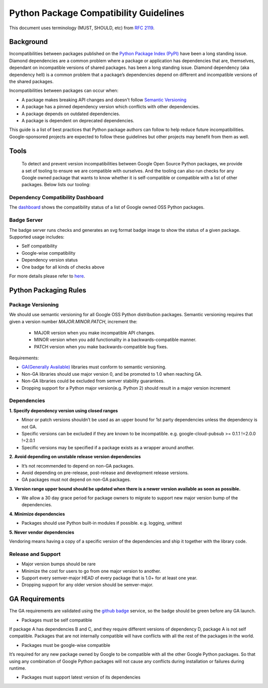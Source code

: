 Python Package Compatibility Guidelines
=======================================

This document uses terminology (MUST, SHOULD, etc) from `RFC 2119`_.

.. _RFC 2119: https://www.ietf.org/rfc/rfc2119.txt

----------
Background
----------

Incompatibilities between packages published on the `Python Package Index (PyPI)`_
have been a long standing issue. Diamond dependencies are a common problem where
a package or application has dependencies that are, themselves, dependant on
incompatible versions of shared packages.
has been a long standing issue. Diamond dependency (aka dependency hell) is a
common problem that a package’s dependencies depend on different and
incompatible versions of the shared packages.

.. _Python Package Index (PyPI): https://pypi.org/

Incompatibilities between packages can occur when:

- A package makes breaking API changes and doesn't follow `Semantic Versioning`_
- A package has a pinned dependency version which conflicts with other dependencies.
- A package depends on outdated dependencies.
- A package is dependent on deprecated dependencies.

.. _Semantic Versioning: https://semver.org/

This guide is a list of best practices that Python package authors can follow
to help reduce future incompatibilities. Google-sponsored projects are expected
to follow these guidelines but other projects may benefit from them as well.

-----
Tools
-----

    To detect and prevent version incompatibilities between Google Open Source Python
    packages, we provide a set of tooling to ensure we are compatible with
    ourselves. And the tooling can also run checks for any Google owned package that wants to
    know whether it is self-compatible or compatible with a list of other packages.
    Below lists our tooling:

Dependency Compatibility Dashboard
----------------------------------

The `dashboard`_ shows the compatibility status of a list of Google owned OSS
Python packages.

.. _dashboard: https://googlecloudplatform.github.io/cloud-opensource-python/

Badge Server
------------

The badge server runs checks and generates an svg format badge image to show the
status of a given package. Supported usage includes:

- Self compatibility
- Google-wise compatibility
- Dependency version status
- One badge for all kinds of checks above

For more details please refer to `here`_.

.. _here: https://github.com/GoogleCloudPlatform/cloud-opensource-python/tree/master/badge_server

----------------------
Python Packaging Rules
----------------------

Package Versioning
------------------

We should use semantic versioning for all Google OSS Python distribution
packages. Semantic versioning requires that given a version number
`MAJOR.MINOR.PATCH`, increment the:

    * MAJOR version when you make incompatible API changes.
    * MINOR version when you add functionality in a backwards-compatible manner.
    * PATCH version when you make backwards-compatible bug fixes.

Requirements:

- `GA(Generally Available)`_ libraries must conform to semantic versioning.
- Non-GA libraries should use major version 0, and be promoted to 1.0 when reaching GA.
- Non-GA libraries could be excluded from semver stability guarantees.
- Dropping support for a Python major version(e.g. Python 2) should result in a major version increment

.. _GA(Generally Available): https://cloud.google.com/terms/launch-stages

Dependencies
------------

**1. Specify dependency version using closed ranges**

- Minor or patch versions shouldn’t be used as an upper bound for 1st party dependencies unless the dependency is not GA.
- Specific versions can be excluded if they are known to be incompatible. e.g. google-cloud-pubsub >= 0.1.1 !=2.0.0 !=2.0.1
- Specific versions may be specified if a package exists as a wrapper around another.

**2. Avoid depending on unstable release version dependencies**

- It’s not recommended to depend on non-GA packages.
- Avoid depending on pre-release, post-release and development release versions.
- GA packages must not depend on non-GA packages.

**3. Version range upper bound should be updated when there is a newer version available as soon as possible.**

- We allow a 30 day grace period for package owners to migrate to support new major version bump of the dependencies.

**4. Minimize dependencies**

- Packages should use Python built-in modules if possible. e.g. logging, unittest

**5. Never vendor dependencies**

Vendoring means having a copy of a specific version of the dependencies and ship it together with the library code.

Release and Support
-------------------

- Major version bumps should be rare
- Minimize the cost for users to go from one major version to another.
- Support every semver-major HEAD of every package that is 1.0+ for at least one year.
- Dropping support for any older version should be semver-major.

---------------
GA Requirements
---------------

The GA requirements are validated using the `github badge`_ service, so the badge
should be green before any GA launch.

- Packages must be self compatible
If package A has dependencies B and C, and they require different versions
of dependency D, package A is not self compatible. Packages that are not internally
compatible will have conflicts with all the rest of the packages in the world.

- Packages must be google-wise compatible
It’s required for any new package owned by Google to be compatible with all the other Google Python packages. So that using any combination of Google Python packages will not cause any conflicts during installation or failures during runtime.

- Packages must support latest version of its dependencies

.. _github badge: https://github.com/GoogleCloudPlatform/cloud-opensource-python/blob/master/badge_server/README.rst
